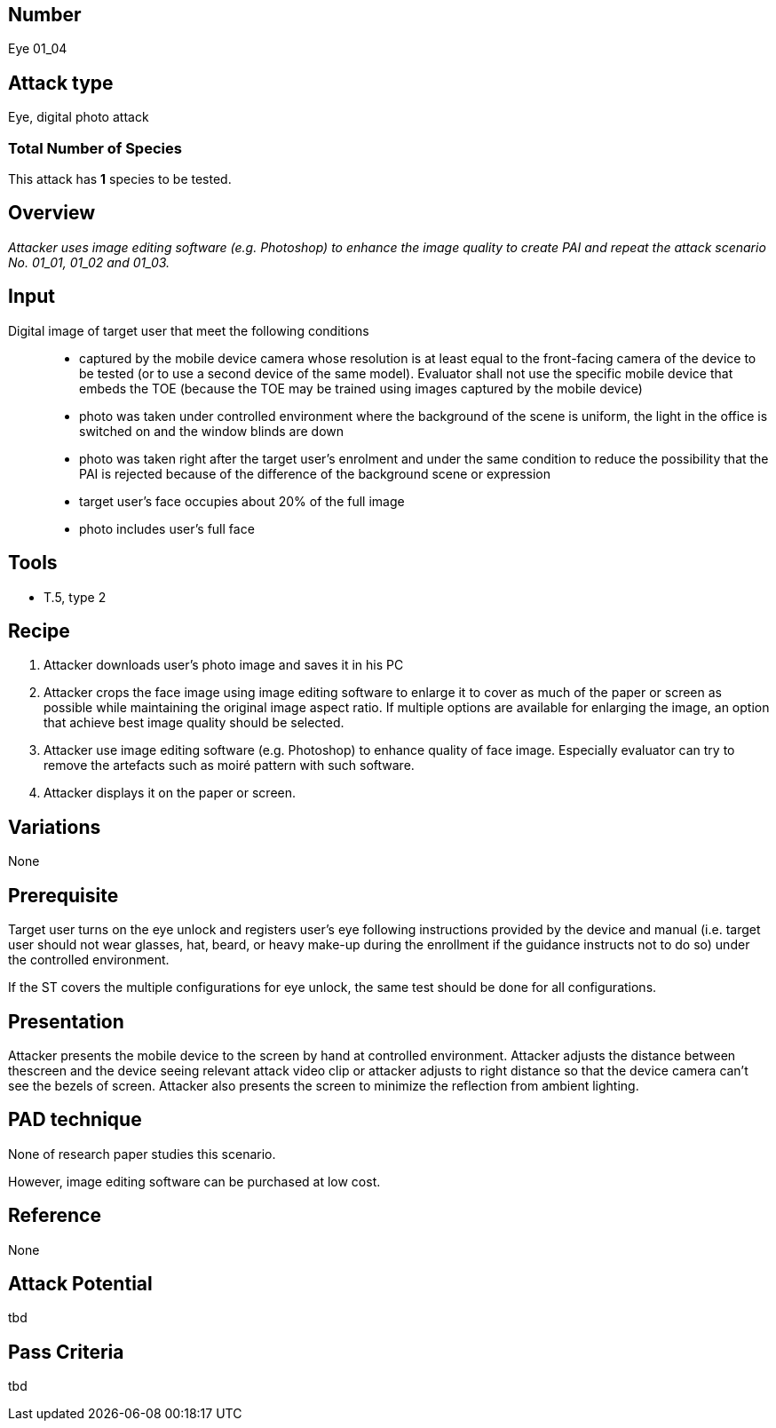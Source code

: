 == Number
Eye 01_04

== Attack type
Eye, digital photo attack

=== Total Number of Species
This attack has *1* species to be tested.

== Overview
_Attacker uses image editing software (e.g. Photoshop) to enhance the image quality to create PAI and repeat the attack scenario No. 01_01, 01_02 and 01_03._

== Input
Digital image of target user that meet the following conditions::
* captured by the mobile device camera whose resolution is at least equal to the front-facing camera of the device to be tested (or to use a second device of the same model). Evaluator shall not use the specific mobile device that embeds the TOE (because the TOE may be trained using images captured by the mobile device)
* photo was taken under controlled environment where the background of the scene is uniform, the light in the office is switched on and the window blinds are down
* photo was taken right after the target user’s enrolment and under the same condition to reduce the possibility that the PAI is rejected because of the difference of the background scene or expression
* target user’s face occupies about 20% of the full image
* photo includes user’s full face

== Tools
* T.5, type 2

== Recipe
. Attacker downloads user’s photo image and saves it in his PC
. Attacker crops the face image using image editing software to enlarge it to cover as much of the paper or screen as possible while maintaining the original image aspect ratio. If multiple options are available for enlarging the image, an option that achieve best image quality should be selected.
. Attacker use image editing software (e.g. Photoshop) to enhance quality of face image. Especially evaluator can try to remove the artefacts such as moiré pattern with such software.
. Attacker displays it on the paper or screen.

== Variations
None

== Prerequisite
Target user turns on the eye unlock and registers user’s eye following instructions provided by the device and manual (i.e. target user should not wear glasses, hat, beard, or heavy make-up during the enrollment if the guidance instructs not to do so) under the controlled environment.

If the ST covers the multiple configurations for eye unlock, the same test should be done for all configurations.

== Presentation
Attacker presents the mobile device to the screen by hand at controlled environment. Attacker adjusts the distance between thescreen and the device seeing relevant attack video clip or attacker adjusts to right distance so that the device camera can’t see the bezels of screen. Attacker also presents the screen to minimize the reflection
from ambient lighting.

== PAD technique
None of research paper studies this scenario.

However, image editing software can be purchased at low cost.

== Reference
None

== Attack Potential
tbd

== Pass Criteria
tbd
